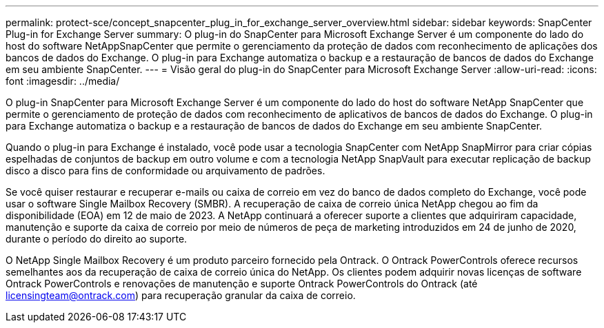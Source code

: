 ---
permalink: protect-sce/concept_snapcenter_plug_in_for_exchange_server_overview.html 
sidebar: sidebar 
keywords: SnapCenter Plug-in for Exchange Server 
summary: O plug-in do SnapCenter para Microsoft Exchange Server é um componente do lado do host do software NetAppSnapCenter que permite o gerenciamento da proteção de dados com reconhecimento de aplicações dos bancos de dados do Exchange. O plug-in para Exchange automatiza o backup e a restauração de bancos de dados do Exchange em seu ambiente SnapCenter. 
---
= Visão geral do plug-in do SnapCenter para Microsoft Exchange Server
:allow-uri-read: 
:icons: font
:imagesdir: ../media/


[role="lead"]
O plug-in SnapCenter para Microsoft Exchange Server é um componente do lado do host do software NetApp SnapCenter que permite o gerenciamento de proteção de dados com reconhecimento de aplicativos de bancos de dados do Exchange. O plug-in para Exchange automatiza o backup e a restauração de bancos de dados do Exchange em seu ambiente SnapCenter.

Quando o plug-in para Exchange é instalado, você pode usar a tecnologia SnapCenter com NetApp SnapMirror para criar cópias espelhadas de conjuntos de backup em outro volume e com a tecnologia NetApp SnapVault para executar replicação de backup disco a disco para fins de conformidade ou arquivamento de padrões.

Se você quiser restaurar e recuperar e-mails ou caixa de correio em vez do banco de dados completo do Exchange, você pode usar o software Single Mailbox Recovery (SMBR). A recuperação de caixa de correio única NetApp chegou ao fim da disponibilidade (EOA) em 12 de maio de 2023. A NetApp continuará a oferecer suporte a clientes que adquiriram capacidade, manutenção e suporte da caixa de correio por meio de números de peça de marketing introduzidos em 24 de junho de 2020, durante o período do direito ao suporte.

O NetApp Single Mailbox Recovery é um produto parceiro fornecido pela Ontrack. O Ontrack PowerControls oferece recursos semelhantes aos da recuperação de caixa de correio única do NetApp. Os clientes podem adquirir novas licenças de software Ontrack PowerControls e renovações de manutenção e suporte Ontrack PowerControls do Ontrack (até licensingteam@ontrack.com) para recuperação granular da caixa de correio.
